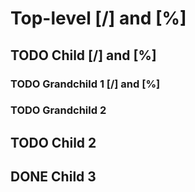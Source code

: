 #+STARTUP: showall

* Top-level [/] and [%]

** TODO Child [/]  and [%]

*** TODO Grandchild 1 [/] and [%]

*** TODO Grandchild 2

** TODO Child 2

** DONE Child 3
